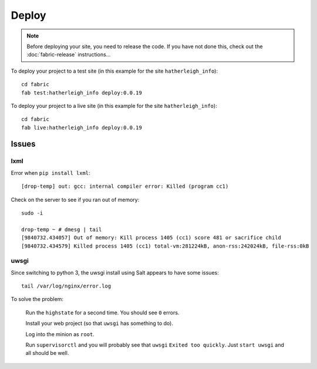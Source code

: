 Deploy
******

.. highlight:: bash

.. note::

  Before deploying your site, you need to release the code.  If you have not
  done this, check out the :doc:`fabric-release` instructions...

To deploy your project to a test site (in this example for the site ``hatherleigh_info``)::

  cd fabric
  fab test:hatherleigh_info deploy:0.0.19

To deploy your project to a live site (in this example for the site ``hatherleigh_info``)::

  cd fabric
  fab live:hatherleigh_info deploy:0.0.19

Issues
======

lxml
----

Error when ``pip install lxml``::

  [drop-temp] out: gcc: internal compiler error: Killed (program cc1)

Check on the server to see if you ran out of memory::

  sudo -i

  drop-temp ~ # dmesg | tail
  [9840732.434057] Out of memory: Kill process 1405 (cc1) score 481 or sacrifice child
  [9840732.434579] Killed process 1405 (cc1) total-vm:281224kB, anon-rss:242024kB, file-rss:0kB

uwsgi
-----

Since switching to python 3, the uwsgi install using Salt appears to have some
issues::

  tail /var/log/nginx/error.log

To solve the problem:

  Run the ``highstate`` for a second time.  You should see ``0`` errors.

  Install your web project (so that ``uwsgi`` has something to do).

  Log into the minion as ``root``.

  Run ``supervisorctl`` and you will probably see that ``uwsgi`` ``Exited too
  quickly``.  Just ``start uwsgi`` and all should be well.
